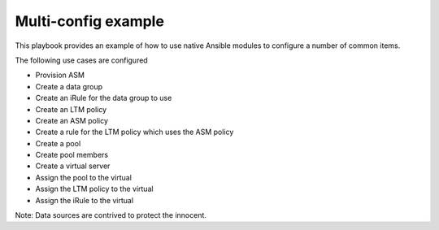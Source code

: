 Multi-config example
====================

This playbook provides an example of how to use native Ansible modules to configure a number of common items.

The following use cases are configured

* Provision ASM
* Create a data group
* Create an iRule for the data group to use
* Create an LTM policy
* Create an ASM policy
* Create a rule for the LTM policy which uses the ASM policy
* Create a pool
* Create pool members
* Create a virtual server
* Assign the pool to the virtual
* Assign the LTM policy to the virtual
* Assign the iRule to the virtual

Note: Data sources are contrived to protect the innocent.
